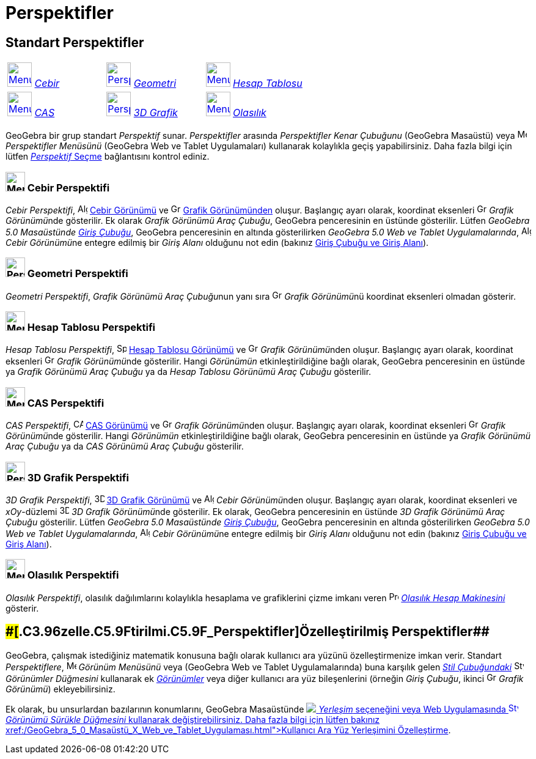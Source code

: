 = Perspektifler
:page-en: Perspectives
ifdef::env-github[:imagesdir: /tr/modules/ROOT/assets/images]

== [#Standart_Perspektifler]#Standart Perspektifler#

[cols=",,",]
|===
|xref:/Perspectives.adoc[image:40px-Menu_view_algebra.svg.png[Menu view algebra.svg,width=40,height=40]]
xref:/Perspektifler.adoc[_Cebir_] |xref:/Perspectives.adoc[image:40px-Perspectives_geometry.svg.png[Perspectives
geometry.svg,width=40,height=40]] xref:/Perspektifler.adoc[_Geometri_]
|xref:/Perspectives.adoc[image:40px-Menu_view_spreadsheet.svg.png[Menu view spreadsheet.svg,width=40,height=40]]
xref:/Perspektifler.adoc[_Hesap Tablosu_]

|xref:/Perspectives.adoc[image:40px-Menu_view_cas.svg.png[Menu view cas.svg,width=40,height=40]]
xref:/Perspektifler.adoc[_CAS_] |xref:/Perspectives.adoc[image:40px-Perspectives_algebra_3Dgraphics.svg.png[Perspectives
algebra 3Dgraphics.svg,width=40,height=40]] xref:/Perspektifler.adoc[_3D Grafik_]
|xref:/Perspectives.adoc[image:40px-Menu_view_probability.svg.png[Menu view probability.svg,width=40,height=40]]
xref:/Perspektifler.adoc[_Olasılık_]
|===

GeoGebra bir grup standart _Perspektif_ sunar. _Perspektifler_ arasında _Perspektifler Kenar Çubuğunu_ (GeoGebra
Masaüstü) veya image:16px-Menu-perspectives.svg.png[Menu-perspectives.svg,width=16,height=16] _Perspektifler Menüsünü_
(GeoGebra Web ve Tablet Uygulamaları) kullanarak kolaylıkla geçiş yapabilirsiniz. Daha fazla bilgi için lütfen
xref:/GeoGebra_5_0_Masaüstü_X_Web_ve_Tablet_Uygulaması.adoc[_Perspektif_ Seçme] bağlantısını kontrol ediniz.

=== image:32px-Menu_view_algebra.svg.png[Menu view algebra.svg,width=32,height=32] Cebir Perspektifi

_Cebir Perspektifi_, image:16px-Menu_view_algebra.svg.png[Algebra View,title="Algebra View",width=16,height=16]
xref:/Cebir_Görünümü.adoc[Cebir Görünümü] ve image:16px-Menu_view_graphics.svg.png[Graphics
View,title="Graphics View",width=16,height=16] xref:/Grafik_Görünümü.adoc[Grafik Görünümünden] oluşur. Başlangıç ayarı
olarak, koordinat eksenleri image:16px-Menu_view_graphics.svg.png[Graphics
View,title="Graphics View",width=16,height=16] __Grafik Görünümü__nde gösterilir. Ek olarak _Grafik Görünümü Araç
Çubuğu_, GeoGebra penceresinin en üstünde gösterilir. Lütfen _GeoGebra 5.0 Masaüstünde_ xref:/Giriş_çubuğu.adoc[_Giriş
Çubuğu_], GeoGebra penceresinin en altında gösterilirken _GeoGebra 5.0 Web ve Tablet Uygulamalarında_,
image:16px-Menu_view_algebra.svg.png[Algebra View,title="Algebra View",width=16,height=16] __Cebir Görünümü__ne entegre
edilmiş bir _Giriş Alanı_ olduğunu not edin (bakınız xref:/GeoGebra_5_0_Masaüstü_X_Web_ve_Tablet_Uygulaması.adoc[Giriş
Çubuğu ve Giriş Alanı]).

=== image:32px-Perspectives_geometry.svg.png[Perspectives geometry.svg,width=32,height=32] Geometri Perspektifi

_Geometri Perspektifi_, __Grafik Görünümü Araç Çubuğu__nun yanı sıra image:16px-Menu_view_graphics.svg.png[Graphics
View,title="Graphics View",width=16,height=16] __Grafik Görünümü__nü koordinat eksenleri olmadan gösterir.

=== image:32px-Menu_view_spreadsheet.svg.png[Menu view spreadsheet.svg,width=32,height=32] Hesap Tablosu Perspektifi

_Hesap Tablosu Perspektifi_, image:16px-Menu_view_spreadsheet.svg.png[Spreadsheet
View,title="Spreadsheet View",width=16,height=16] xref:/Hesap_Tablosu_Görünümü.adoc[Hesap Tablosu Görünümü] ve
image:16px-Menu_view_graphics.svg.png[Graphics View,title="Graphics View",width=16,height=16] __Grafik Görünümü__nden
oluşur. Başlangıç ayarı olarak, koordinat eksenleri image:16px-Menu_view_graphics.svg.png[Graphics
View,title="Graphics View",width=16,height=16] __Grafik Görünümü__nde gösterilir. Hangi _Görünümün_ etkinleştirildiğine
bağlı olarak, GeoGebra penceresinin en üstünde ya _Grafik Görünümü Araç Çubuğu_ ya da _Hesap Tablosu Görünümü Araç
Çubuğu_ gösterilir.

=== image:32px-Menu_view_cas.svg.png[Menu view cas.svg,width=32,height=32] CAS Perspektifi

_CAS Perspektifi_, image:16px-Menu_view_cas.svg.png[CAS View,title="CAS View",width=16,height=16]
xref:/CAS_Görünümü.adoc[CAS Görünümü] ve image:16px-Menu_view_graphics.svg.png[Graphics
View,title="Graphics View",width=16,height=16] __Grafik Görünümü__nden oluşur. Başlangıç ayarı olarak, koordinat
eksenleri image:16px-Menu_view_graphics.svg.png[Graphics View,title="Graphics View",width=16,height=16] __Grafik
Görünümü__nde gösterilir. Hangi _Görünümün_ etkinleştirildiğine bağlı olarak, GeoGebra penceresinin en üstünde ya
_Grafik Görünümü Araç Çubuğu_ ya da _CAS Görünümü Araç Çubuğu_ gösterilir.

=== image:32px-Perspectives_algebra_3Dgraphics.svg.png[Perspectives algebra 3Dgraphics.svg,width=32,height=32] 3D Grafik Perspektifi

_3D Grafik Perspektifi_, image:16px-Perspectives_algebra_3Dgraphics.svg.png[3D Graphics
View,title="3D Graphics View",width=16,height=16] xref:/3D_Grafik_Görünümü.adoc[3D Grafik Görünümü] ve
image:16px-Menu_view_algebra.svg.png[Algebra View,title="Algebra View",width=16,height=16] __Cebir Görünümü__nden
oluşur. Başlangıç ayarı olarak, koordinat eksenleri ve _xOy_-düzlemi
image:16px-Perspectives_algebra_3Dgraphics.svg.png[3D Graphics View,title="3D Graphics View",width=16,height=16] __3D
Grafik Görünümü__nde gösterilir. Ek olarak, GeoGebra penceresinin en üstünde _3D Grafik Görünümü Araç Çubuğu_
gösterilir. Lütfen _GeoGebra 5.0 Masaüstünde_ xref:/Giriş_çubuğu.adoc[_Giriş Çubuğu_], GeoGebra penceresinin en altında
gösterilirken _GeoGebra 5.0 Web ve Tablet Uygulamalarında_, image:16px-Menu_view_algebra.svg.png[Algebra
View,title="Algebra View",width=16,height=16] __Cebir Görünümü__ne entegre edilmiş bir _Giriş Alanı_ olduğunu not edin
(bakınız xref:/GeoGebra_5_0_Masaüstü_X_Web_ve_Tablet_Uygulaması.adoc[Giriş Çubuğu ve Giriş Alanı]).

=== image:32px-Menu_view_probability.svg.png[Menu view probability.svg,width=32,height=32] Olasılık Perspektifi

_Olasılık Perspektifi_, olasılık dağılımlarını kolaylıkla hesaplama ve grafiklerini çizme imkanı veren
image:16px-Menu_view_probability.svg.png[Probability Calculator,title="Probability Calculator",width=16,height=16]
xref:/Olasılık_Hesap_Makinesi.adoc[_Olasılık Hesap Makinesini_] gösterir.

== [#Özelleştirilmiş_Perspektifler]####[#.C3.96zelle.C5.9Ftirilmi.C5.9F_Perspektifler]##Özelleştirilmiş Perspektifler##

GeoGebra, çalışmak istediğiniz matematik konusuna bağlı olarak kullanıcı ara yüzünü özelleştirmenize imkan verir.
Standart _Perspektiflere_, image:16px-Menu-view.svg.png[Menu-view.svg,width=16,height=16] _Görünüm Menüsünü_ veya
(GeoGebra Web ve Tablet Uygulamalarında) buna karşılık gelen _xref:/Stil_Çubuğu.adoc[Stil Çubuğundaki]_
image:16px-Stylingbar_dots.svg.png[Stylingbar dots.svg,width=16,height=16] _Görünümler Düğmesini_ kullanarak ek
_xref:/Görünümler.adoc[Görünümler]_ veya diğer kullanıcı ara yüz bileşenlerini (örneğin _Giriş Çubuğu_, ikinci
image:16px-Menu_view_graphics.svg.png[Graphics View,title="Graphics View",width=16,height=16] _Grafik Görünümü_)
ekleyebilirsiniz.

Ek olarak, bu unsurlardan bazılarının konumlarını, GeoGebra Masaüstünde
image:16px-Menu-options.svg.png[Menu-options.svg,width=16,height=16]__xref:/s_index_php?title=Tercihler_Diyaloğu_action=edit_redlink=1.adoc[Tercihler
Diyaloğundaki]__ _Yerleşim_ seçeneğini veya Web Uygulamasında image:16px-Stylingbar_drag_view.svg.png[Stylingbar drag
view.svg,width=16,height=16] _Görünümü Sürükle Düğmesini_ kullanarak değiştirebilirsiniz. Daha fazla bilgi için lütfen
bakınız xref:/GeoGebra_5_0_Masaüstü_X_Web_ve_Tablet_Uygulaması.adoc[Kullanıcı Ara Yüz Yerleşimini Özelleştirme].
